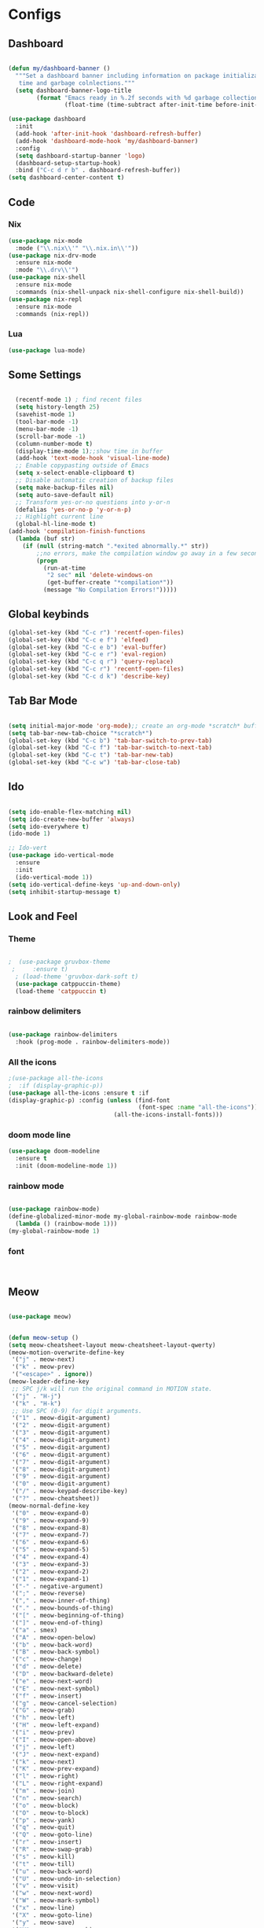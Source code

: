 * Configs

** Dashboard
#+BEGIN_SRC emacs-lisp

(defun my/dashboard-banner ()
  """Set a dashboard banner including information on package initialization
   time and garbage colnlections."""
  (setq dashboard-banner-logo-title
        (format "Emacs ready in %.2f seconds with %d garbage collections."
                (float-time (time-subtract after-init-time before-init-time)) gcs-done)))

(use-package dashboard
  :init
  (add-hook 'after-init-hook 'dashboard-refresh-buffer)
  (add-hook 'dashboard-mode-hook 'my/dashboard-banner)
  :config
  (setq dashboard-startup-banner 'logo)	     
  (dashboard-setup-startup-hook)
  :bind ("C-c d r b" . dashboard-refresh-buffer))
(setq dashboard-center-content t)

#+END_SRC
** Code
*** Nix
#+BEGIN_SRC emacs-lisp
  (use-package nix-mode
    :mode ("\\.nix\\'" "\\.nix.in\\'"))
  (use-package nix-drv-mode
    :ensure nix-mode
    :mode "\\.drv\\'")
  (use-package nix-shell
    :ensure nix-mode
    :commands (nix-shell-unpack nix-shell-configure nix-shell-build))
  (use-package nix-repl
    :ensure nix-mode
    :commands (nix-repl))
#+END_SRC
*** Lua
#+BEGIN_SRC emacs-lisp
(use-package lua-mode)
#+END_SRC

** Some Settings
#+BEGIN_SRC emacs-lisp

  (recentf-mode 1) ; find recent files
  (setq history-length 25)
  (savehist-mode 1)
  (tool-bar-mode -1)
  (menu-bar-mode -1)
  (scroll-bar-mode -1)
  (column-number-mode t)
  (display-time-mode 1);;show time in buffer
  (add-hook 'text-mode-hook 'visual-line-mode)
  ;; Enable copypasting outside of Emacs
  (setq x-select-enable-clipboard t)
  ;; Disable automatic creation of backup files
  (setq make-backup-files nil)
  (setq auto-save-default nil)
  ;; Transform yes-or-no questions into y-or-n
  (defalias 'yes-or-no-p 'y-or-n-p)
  ;; Highlight current line
  (global-hl-line-mode t)
(add-hook 'compilation-finish-functions
  (lambda (buf str)
    (if (null (string-match ".*exited abnormally.*" str))
        ;;no errors, make the compilation window go away in a few seconds
        (progn
          (run-at-time
           "2 sec" nil 'delete-windows-on
           (get-buffer-create "*compilation*"))
          (message "No Compilation Errors!")))))
#+END_SRC

** Global keybinds
#+BEGIN_SRC emacs-lisp
(global-set-key (kbd "C-c r") 'recentf-open-files)
(global-set-key (kbd "C-c e f") 'elfeed)
(global-set-key (kbd "C-c e b") 'eval-buffer)
(global-set-key (kbd "C-c e r") 'eval-region)
(global-set-key (kbd "C-c q r") 'query-replace)
(global-set-key (kbd "C-c r") 'recentf-open-files)
(global-set-key (kbd "C-c d k") 'describe-key)

#+END_SRC

** Tab Bar Mode

#+BEGIN_SRC emacs-lisp

  (setq initial-major-mode 'org-mode);; create an org-mode *scratch* buffer
  (setq tab-bar-new-tab-choice "*scratch*")
  (global-set-key (kbd "C-c b") 'tab-bar-switch-to-prev-tab)
  (global-set-key (kbd "C-c f") 'tab-bar-switch-to-next-tab)
  (global-set-key (kbd "C-c t") 'tab-bar-new-tab)
  (global-set-key (kbd "C-c w") 'tab-bar-close-tab)

#+END_SRC

** Ido
#+BEGIN_SRC emacs-lisp

  (setq ido-enable-flex-matching nil)
  (setq ido-create-new-buffer 'always)
  (setq ido-everywhere t)
  (ido-mode 1)

  ;; Ido-vert
  (use-package ido-vertical-mode
    :ensure
    :init
    (ido-vertical-mode 1))
  (setq ido-vertical-define-keys 'up-and-down-only)
  (setq inhibit-startup-message t)

#+END_SRC

** Look and Feel   
*** Theme
#+BEGIN_SRC emacs-lisp

;  (use-package gruvbox-theme
 ;     :ensure t)
  ; (load-theme 'gruvbox-dark-soft t)
  (use-package catppuccin-theme)
  (load-theme 'catppuccin t)

#+END_SRC
*** rainbow delimiters
#+BEGIN_SRC emacs-lisp

  (use-package rainbow-delimiters
    :hook (prog-mode . rainbow-delimiters-mode))

#+END_SRC
*** All the icons
#+BEGIN_SRC emacs-lisp
  ;(use-package all-the-icons
  ;  :if (display-graphic-p))
  (use-package all-the-icons :ensure t :if
  (display-graphic-p) :config (unless (find-font
                                       (font-spec :name "all-the-icons"))
                                (all-the-icons-install-fonts)))
#+END_SRC
*** doom mode line
#+BEGIN_SRC emacs-lisp
  (use-package doom-modeline
    :ensure t
    :init (doom-modeline-mode 1))
#+END_SRC
*** rainbow mode
#+BEGIN_SRC emacs-lisp

  (use-package rainbow-mode)
  (define-globalized-minor-mode my-global-rainbow-mode rainbow-mode
    (lambda () (rainbow-mode 1)))
  (my-global-rainbow-mode 1)

#+END_SRC
*** font

#+BEGIN_SRC emacs-lisp


#+END_SRC

** Meow

#+BEGIN_SRC emacs-lisp

  (use-package meow)


  (defun meow-setup ()
  (setq meow-cheatsheet-layout meow-cheatsheet-layout-qwerty)
  (meow-motion-overwrite-define-key
   '("j" . meow-next)
   '("k" . meow-prev)
   '("<escape>" . ignore))
  (meow-leader-define-key
   ;; SPC j/k will run the original command in MOTION state.
   '("j" . "H-j")
   '("k" . "H-k")
   ;; Use SPC (0-9) for digit arguments.
   '("1" . meow-digit-argument)
   '("2" . meow-digit-argument)
   '("3" . meow-digit-argument)
   '("4" . meow-digit-argument)
   '("5" . meow-digit-argument)
   '("6" . meow-digit-argument)
   '("7" . meow-digit-argument)
   '("8" . meow-digit-argument)
   '("9" . meow-digit-argument)
   '("0" . meow-digit-argument)
   '("/" . meow-keypad-describe-key)
   '("?" . meow-cheatsheet))
  (meow-normal-define-key
   '("0" . meow-expand-0)
   '("9" . meow-expand-9)
   '("8" . meow-expand-8)
   '("7" . meow-expand-7)
   '("6" . meow-expand-6)
   '("5" . meow-expand-5)
   '("4" . meow-expand-4)
   '("3" . meow-expand-3)
   '("2" . meow-expand-2)
   '("1" . meow-expand-1)
   '("-" . negative-argument)
   '(";" . meow-reverse)
   '("," . meow-inner-of-thing)
   '("." . meow-bounds-of-thing)
   '("[" . meow-beginning-of-thing)
   '("]" . meow-end-of-thing)
   '("a" . smex)
   '("A" . meow-open-below)
   '("b" . meow-back-word)
   '("B" . meow-back-symbol)
   '("c" . meow-change)
   '("d" . meow-delete)
   '("D" . meow-backward-delete)
   '("e" . meow-next-word)
   '("E" . meow-next-symbol)
   '("f" . meow-insert)
   '("g" . meow-cancel-selection)
   '("G" . meow-grab)
   '("h" . meow-left)
   '("H" . meow-left-expand)
   '("i" . meow-prev)
   '("I" . meow-open-above)
   '("j" . meow-left)
   '("J" . meow-next-expand)
   '("k" . meow-next)
   '("K" . meow-prev-expand)
   '("l" . meow-right)
   '("L" . meow-right-expand)
   '("m" . meow-join)
   '("n" . meow-search)
   '("o" . meow-block)
   '("O" . meow-to-block)
   '("p" . meow-yank)
   '("q" . meow-quit)
   '("Q" . meow-goto-line)
   '("r" . meow-insert)
   '("R" . meow-swap-grab)
   '("s" . meow-kill)
   '("t" . meow-till)
   '("u" . meow-back-word)
   '("U" . meow-undo-in-selection)
   '("v" . meow-visit)
   '("w" . meow-next-word)
   '("W" . meow-mark-symbol)
   '("x" . meow-line)
   '("X" . meow-goto-line)
   '("y" . meow-save)
   '("Y" . meow-sync-grab)
   '("z" . meow-pop-selection)
   '("'" . repeat)
   '("<escape>" . ignore)))

  (meow-setup)
  (meow-global-mode 1)


#+END_SRC

** Avy
#+BEGIN_SRC emacs-lisp
  (use-package avy
    :ensure t
    :bind
    ("<f20>" . avy-goto-char))
#+END_SRC
** smex
#+BEGIN_SRC emacs-lisp

  (use-package smex
    :bind ("M-x" . 'smex))

#+END_SRC
** elfeed
#+BEGIN_SRC emacs-lisp

  (use-package elfeed)
  (setq elfeed-feeds
        '("https://lukesmith.xyz/rss.xml" linux
          "https://planet.emacslife.com/atom.xml" emacs ))
  (setq-default elfeed-search-filter "@1-week-ago +unread ")

#+END_SRC
** whichkey
#+BEGIN_SRC emacs-lisp

  (use-package which-key
    :init (which-key-mode)
    :diminish which-key-mode
    :config
    (setq which-key-idle-delay 0))

#+END_SRC
** org
*** Org-journal
#+BEGIN_SRC emacs-lisp

  (use-package org-journal)

#+END_SRC
*** Org settings
#+BEGIN_SRC emacs-lisp

  (setq org-startup-indented t) ;;wraps text?
  (setq org-startup-folded t) ;; starts org folded
  
#+END_SRC
*** Org-Roam
#+BEGIN_SRC emacs-lisp



#+END_SRC
